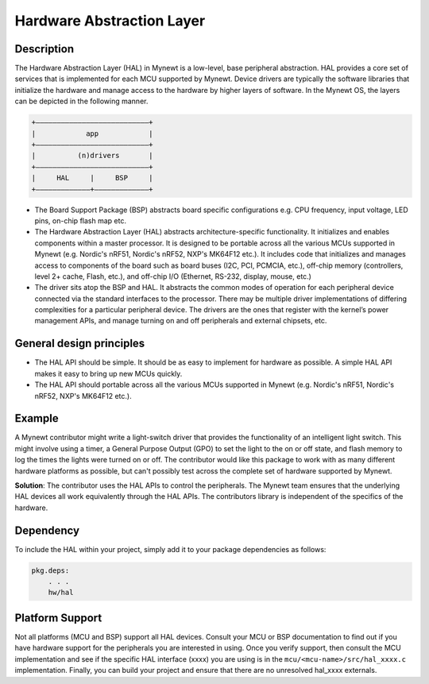 Hardware Abstraction Layer
==========================

Description
~~~~~~~~~~~

The Hardware Abstraction Layer (HAL) in Mynewt is a low-level, base
peripheral abstraction. HAL provides a core set of services that is
implemented for each MCU supported by Mynewt. Device drivers are
typically the software libraries that initialize the hardware and manage
access to the hardware by higher layers of software. In the Mynewt OS,
the layers can be depicted in the following manner.

.. code-block:: console


    +———————————————————————————+
    |            app            |
    +———————————————————————————+
    |          (n)drivers       |
    +———————————————————————————+
    |     HAL     |     BSP     |
    +—————————————+—————————————+

-  The Board Support Package (BSP) abstracts board specific
   configurations e.g. CPU frequency, input voltage, LED pins, on-chip
   flash map etc.

-  The Hardware Abstraction Layer (HAL) abstracts architecture-specific
   functionality. It initializes and enables components within a master
   processor. It is designed to be portable across all the various MCUs
   supported in Mynewt (e.g. Nordic's nRF51, Nordic's nRF52, NXP's
   MK64F12 etc.). It includes code that initializes and manages access
   to components of the board such as board buses (I2C, PCI, PCMCIA,
   etc.), off-chip memory (controllers, level 2+ cache, Flash, etc.),
   and off-chip I/O (Ethernet, RS-232, display, mouse, etc.)

-  The driver sits atop the BSP and HAL. It abstracts the common modes
   of operation for each peripheral device connected via the standard
   interfaces to the processor. There may be multiple driver
   implementations of differing complexities for a particular peripheral
   device. The drivers are the ones that register with the kernel’s
   power management APIs, and manage turning on and off peripherals and
   external chipsets, etc.

General design principles
~~~~~~~~~~~~~~~~~~~~~~~~~

-  The HAL API should be simple. It should be as easy to implement for
   hardware as possible. A simple HAL API makes it easy to bring up new
   MCUs quickly.

-  The HAL API should portable across all the various MCUs supported in
   Mynewt (e.g. Nordic's nRF51, Nordic's nRF52, NXP's MK64F12 etc.).

Example
~~~~~~~

A Mynewt contributor might write a light-switch driver that provides the
functionality of an intelligent light switch. This might involve using a
timer, a General Purpose Output (GPO) to set the light to the on or off
state, and flash memory to log the times the lights were turned on or
off. The contributor would like this package to work with as many
different hardware platforms as possible, but can't possibly test across
the complete set of hardware supported by Mynewt.

**Solution**: The contributor uses the HAL APIs to control the
peripherals. The Mynewt team ensures that the underlying HAL devices all
work equivalently through the HAL APIs. The contributors library is
independent of the specifics of the hardware.

Dependency
~~~~~~~~~~

To include the HAL within your project, simply add it to your package
dependencies as follows:

.. code-block:: console

    pkg.deps:
        . . .
        hw/hal

Platform Support
~~~~~~~~~~~~~~~~

Not all platforms (MCU and BSP) support all HAL devices. Consult your
MCU or BSP documentation to find out if you have hardware support for
the peripherals you are interested in using. Once you verify support,
then consult the MCU implementation and see if the specific HAL
interface (xxxx) you are using is in the
``mcu/<mcu-name>/src/hal_xxxx.c`` implementation. Finally, you can build
your project and ensure that there are no unresolved hal\_xxxx
externals.
